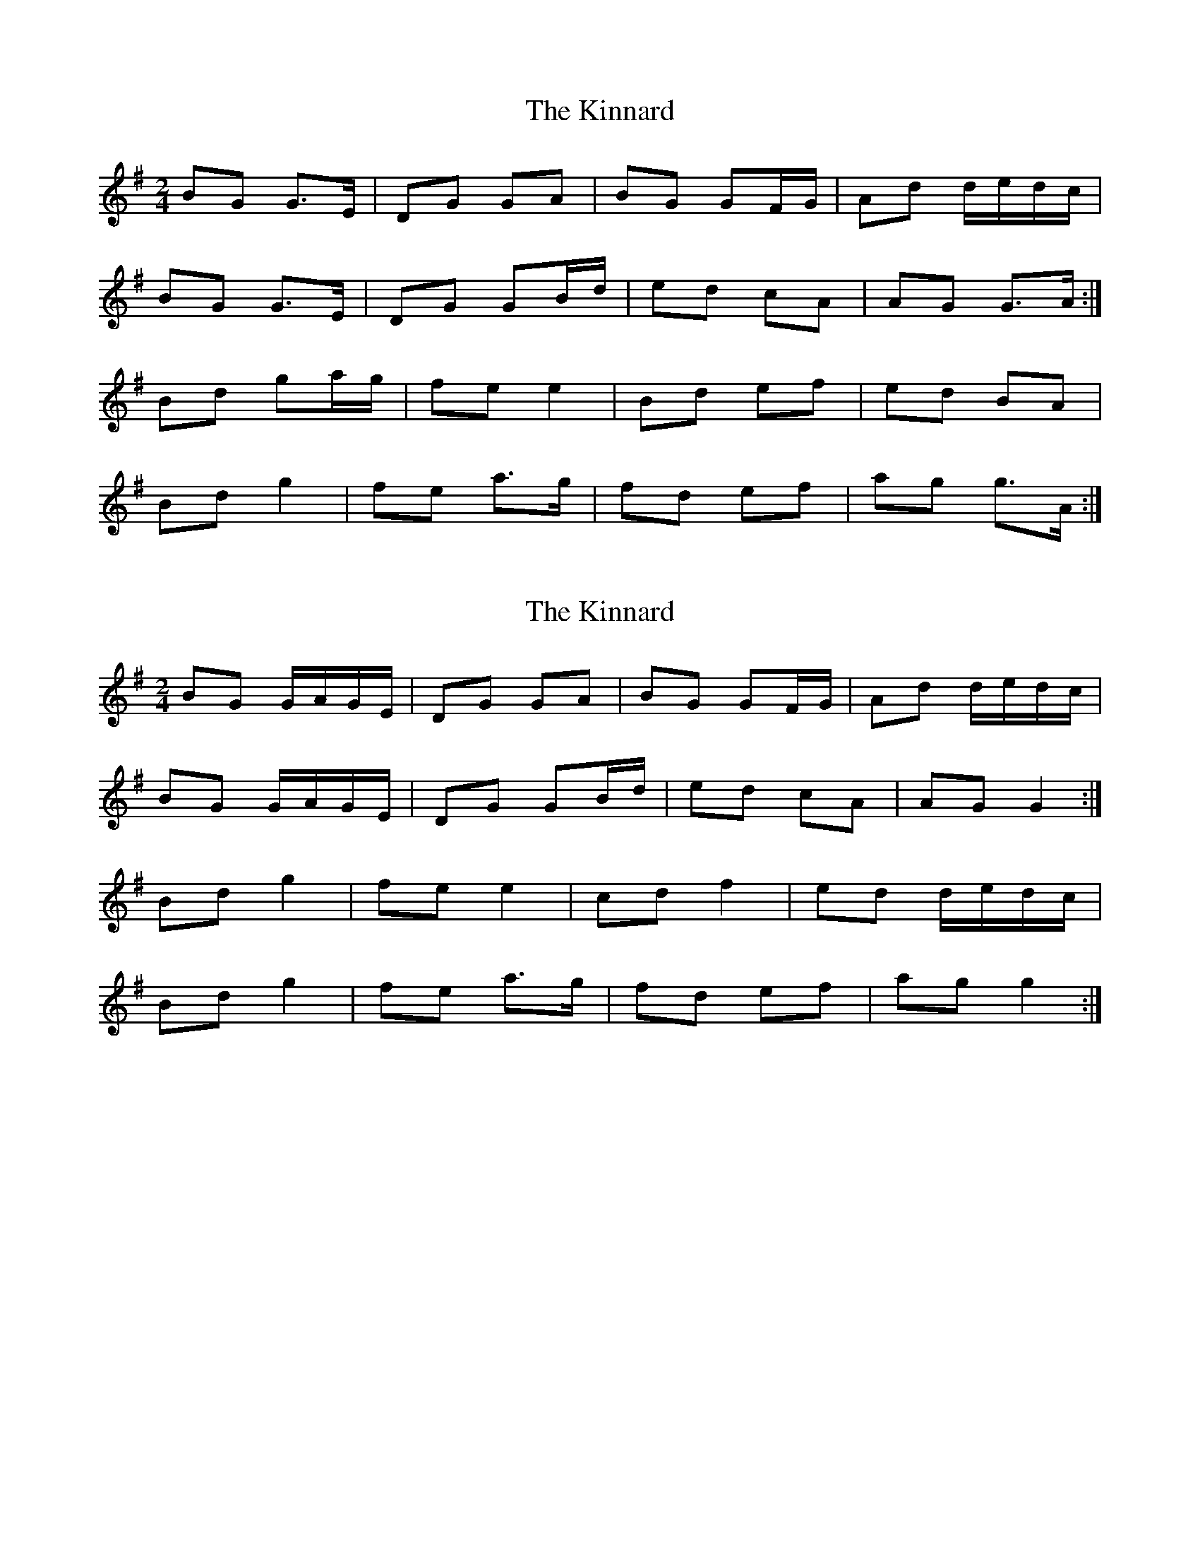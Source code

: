 X: 1
T: Kinnard, The
Z: bogman
S: https://thesession.org/tunes/9273#setting9273
R: polka
M: 2/4
L: 1/8
K: Gmaj
BG G>E|DG GA|BG GF/G/|Ad d/e/d/c/|
BG G>E|DG GB/d/|ed cA|AG G>A:|
Bd ga/g/|fe e2|Bd ef|ed BA|
Bd g2|fe a>g|fd ef|ag g>A:|
X: 2
T: Kinnard, The
Z: Nigel Gatherer
S: https://thesession.org/tunes/9273#setting21715
R: polka
M: 2/4
L: 1/8
K: Gmaj
BG G/A/G/E/ | DG GA | BG GF/G/ | Ad d/e/d/c/ |
BG G/A/G/E/ | DG GB/d/ | ed cA | AG G2 :|
Bd g2 | fe e2 | cd f2 | ed d/e/d/c/ |
Bd g2 | fe a>g | fd ef | ag g2 :|
